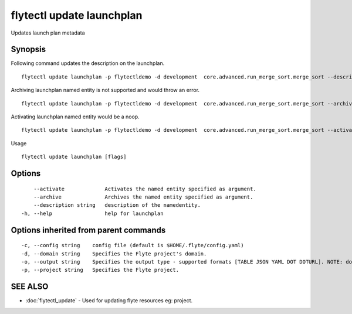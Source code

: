 .. _flytectl_update_launchplan:

flytectl update launchplan
--------------------------

Updates launch plan metadata

Synopsis
~~~~~~~~



Following command updates the description on the launchplan.
::

 flytectl update launchplan -p flytectldemo -d development  core.advanced.run_merge_sort.merge_sort --description "Mergesort example"

Archiving launchplan named entity is not supported and would throw an error.
::

 flytectl update launchplan -p flytectldemo -d development  core.advanced.run_merge_sort.merge_sort --archive

Activating launchplan named entity would be a noop.
::

 flytectl update launchplan -p flytectldemo -d development  core.advanced.run_merge_sort.merge_sort --activate

Usage


::

  flytectl update launchplan [flags]

Options
~~~~~~~

::

      --activate             Activates the named entity specified as argument.
      --archive              Archives the named entity specified as argument.
      --description string   description of the namedentity.
  -h, --help                 help for launchplan

Options inherited from parent commands
~~~~~~~~~~~~~~~~~~~~~~~~~~~~~~~~~~~~~~

::

  -c, --config string    config file (default is $HOME/.flyte/config.yaml)
  -d, --domain string    Specifies the Flyte project's domain.
  -o, --output string    Specifies the output type - supported formats [TABLE JSON YAML DOT DOTURL]. NOTE: dot, doturl are only supported for Workflow (default "TABLE")
  -p, --project string   Specifies the Flyte project.

SEE ALSO
~~~~~~~~

* :doc:`flytectl_update` 	 - Used for updating flyte resources eg: project.

